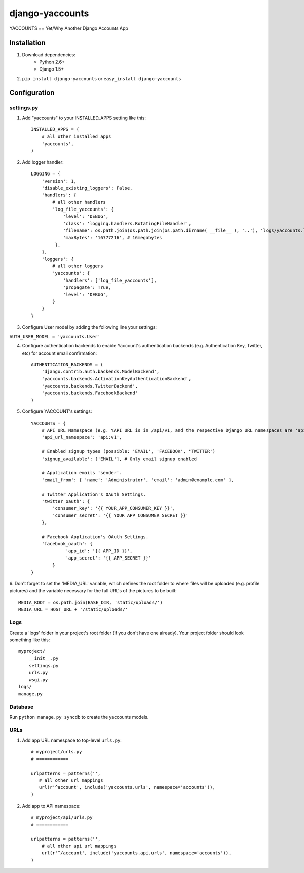 ===============
django-yaccounts
===============

YACCOUNTS == Yet/Why Another Django Accounts App


Installation
============

1. Download dependencies:
    - Python 2.6+
    - Django 1.5+
    
2. ``pip install django-yaccounts`` or ``easy_install django-yaccounts``


Configuration
=============

settings.py
-----------

1. Add "yaccounts" to your INSTALLED_APPS setting like this::

    INSTALLED_APPS = (
        # all other installed apps
        'yaccounts',
    )
      
2. Add logger handler::

    LOGGING = {
        'version': 1,
        'disable_existing_loggers': False,
        'handlers': {
            # all other handlers
            'log_file_yaccounts': {
                'level': 'DEBUG',
                'class': 'logging.handlers.RotatingFileHandler',
                'filename': os.path.join(os.path.join(os.path.dirname( __file__ ), '..'), 'logs/yaccounts.log'),
                'maxBytes': '16777216', # 16megabytes
             },
        },
        'loggers': {
            # all other loggers
            'yaccounts': {
                'handlers': ['log_file_yaccounts'],
                'propagate': True,
                'level': 'DEBUG',
            }
        }
    }
    
3. Configure User model by adding the following line your settings:

``AUTH_USER_MODEL = 'yaccounts.User'``

4. Configure authentication backends to enable Yaccount's authentication backends (e.g. Authentication Key, Twitter, etc) for account email confirmation::

    AUTHENTICATION_BACKENDS = (
        'django.contrib.auth.backends.ModelBackend',
        'yaccounts.backends.ActivationKeyAuthenticationBackend',
        'yaccounts.backends.TwitterBackend',
        'yaccounts.backends.FacebookBackend'
    )

5. Configure YACCOUNT's settings::

    YACCOUNTS = {
    	# API URL Namespace (e.g. YAPI URL is in /api/v1, and the respective Django URL namespaces are 'api' and 'v1')
        'api_url_namespace': 'api:v1',
        
        # Enabled signup types (possible: 'EMAIL', 'FACEBOOK', 'TWITTER')
        'signup_available': ['EMAIL'], # Only email signup enabled
        
        # Application emails 'sender'.
        'email_from': { 'name': 'Administrator', 'email': 'admin@example.com' },
        
        # Twitter Application's OAuth Settings.
        'twitter_oauth': {
            'consumer_key': '{{ YOUR_APP_CONSUMER_KEY }}',
            'consumer_secret': '{{ YOUR_APP_CONSUMER_SECRET }}'
        },
        
        # Facebook Application's OAuth Settings.
        'facebook_oauth': {
	         'app_id': '{{ APP_ID }}',
	         'app_secret': '{{ APP_SECRET }}'
	    }
    }

6. Don't forget to set the 'MEDIA_URL' variable, which defines the root folder to where files will be uploaded (e.g. profile pictures) and the
variable necessary for the full URL's of the pictures to be built::

    MEDIA_ROOT = os.path.join(BASE_DIR, 'static/uploads/')
    MEDIA_URL = HOST_URL + '/static/uploads/'

Logs
----

Create a 'logs' folder in your project's root folder (if you don't have one already).
Your project folder should look something like this::

    myproject/
        __init__.py
        settings.py
        urls.py
        wsgi.py
    logs/
    manage.py

Database
--------

Run ``python manage.py syncdb`` to create the yaccounts models.

URLs
----

1. Add app URL namespace to top-level ``urls.py``::

    # myproject/urls.py
    # ============

    urlpatterns = patterns('',
       # all other url mappings
       url(r'^account', include('yaccounts.urls', namespace='accounts')),
    )
	
2. Add app to API namespace::

    # myproject/api/urls.py
    # ============
    
    urlpatterns = patterns('',
        # all other api url mappings
        url(r'^/account', include('yaccounts.api.urls', namespace='accounts')),
    )
